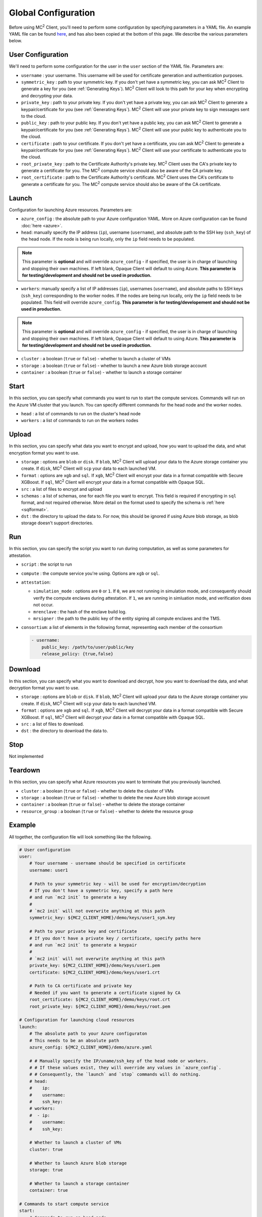 Global Configuration
====================
.. _conf:

Before using MC\ :sup:`2` Client, you'll need to perform some configuration by specifying parameters in a YAML file. An example YAML file can be found `here <https://github.com/mc2-project/mc2/blob/master/demo/config.yaml>`_, and has also been copied at the bottom of this page. We describe the various parameters below.

User Configuration
------------------
We'll need to perform some configuration for the user in the ``user`` section of the YAML file. Parameters are:

- ``username`` : your username. This username will be used for certificate generation and authentication purposes.

- ``symmetric_key`` : path to your symmetric key. If you don't yet have a symmetric key, you can ask MC\ :sup:`2` Client to generate a key for you (see :ref:`Generating Keys`). MC\ :sup:`2` Client will look to this path for your key when encrypting and decrypting your data.

- ``private_key`` : path to your private key. If you don't yet have a private key, you can ask MC\ :sup:`2` Client to generate a keypair/certificate for you (see :ref:`Generating Keys`). MC\ :sup:`2` Client will use your private key to sign messages sent to the cloud.

- ``public_key`` : path to your public key. If you don't yet have a public key, you can ask MC\ :sup:`2` Client to generate a keypair/certificate for you (see :ref:`Generating Keys`). MC\ :sup:`2` Client will use your public key to authenticate you to the cloud.

- ``certificate`` : path to your certificate. If you don't yet have a certificate, you can ask MC\ :sup:`2` Client to generate a keypair/certificate for you (see :ref:`Generating Keys`). MC\ :sup:`2` Client will use your certificate to authenticate you to the cloud.

- ``root_private_key`` : path to the Certificate Authority's private key. MC\ :sup:`2` Client uses the CA's private key to generate a certificate for you. The MC\ :sup:`2` compute service should also be aware of the CA private key.

- ``root_certificate`` : path to the Certificate Authority's certificate. MC\ :sup:`2` Client uses the CA's certificate to generate a certificate for you. The MC\ :sup:`2` compute service should also be aware of the CA certificate.

Launch
------
Configuration for launching Azure resources. Parameters are:

- ``azure_config`` : the absolute path to your Azure configuration YAML. More on Azure configuration can be found :doc:`here <azure>`.

- ``head``: manually specify the IP address (``ip``), username (``username``), and absolute path to the SSH key (``ssh_key``) of the head node. If the node is being run locally, only the ``ip`` field needs to be populated.

.. note::
	This parameter is **optional** and will override ``azure_config`` - if specified, the user is in charge of launching and stopping their own machines. If left blank, Opaque Client will default to using Azure. **This parameter is for testing/development and should not be used in production.**

- ``workers``: manually specify a list of IP addresses (``ip``), usernames (``username``), and absolute paths to SSH keys (``ssh_key``) corresponding to the worker nodes. If the nodes are being run locally, only the ``ip`` field needs to be populated.  This field will override ``azure_config``. **This parameter is for testing/developement and should not be used in production.**

.. note::
	This parameter is **optional** and will override ``azure_config`` - if specified, the user is in charge of launching and stopping their own machines. If left blank, Opaque Client will default to using Azure. **This parameter is for testing/development and should not be used in production.**

- ``cluster`` : a boolean (``true`` or ``false``) - whether to launch a cluster of VMs

- ``storage`` : a boolean (``true`` or ``false``) - whether to launch a new Azure blob storage account

- ``container`` : a boolean (``true`` or ``false``) - whether to launch a storage container


Start
-----
In this section, you can specify what commands you want to run to start the compute services. Commands will run on the Azure VM cluster that you launch. You can specify different commands for the head node and the worker nodes.

- ``head`` : a list of commands to run on the cluster's head node

- ``workers`` : a list of commands to run on the workers nodes

Upload
------
In this section, you can specify what data you want to encrypt and upload, how you want to upload the data, and what encryption format you want to use.

- ``storage`` : options are ``blob`` or ``disk``. If ``blob``, MC\ :sup:`2` Client will upload your data to the Azure storage container you create. If ``disk``, MC\ :sup:`2` Client will ``scp`` your data to each launched VM.

- ``format`` : options are ``xgb`` and ``sql``. If ``xgb``, MC\ :sup:`2` Client will encrypt your data in a format compatible with Secure XGBoost. If ``sql``, MC\ :sup:`2` Client will encrypt your data in a format compatible with Opaque SQL.

- ``src`` : a list of files to encrypt and upload

- ``schemas`` : a list of schemas, one for each file you want to encrypt. This field is required if encrypting in ``sql`` format, and not required otherwise. More detail on the format used to specify the schema is :ref:`here <sqlformat>`.

- ``dst`` : the directory to upload the data to. For now, this should be ignored if using Azure blob storage, as blob storage doesn't support directories.

Run
---
In this section, you can specify the script you want to run during computation, as well as some parameters for attestation.

- ``script`` : the script to run

- ``compute`` : the compute service you're using. Options are ``xgb`` or ``sql``.

- ``attestation``:

  - ``simulation_mode`` : options are ``0`` or ``1``. If ``0``, we are not running in simulation mode, and consequently should verify the compute enclaves during attestation. If ``1``, we are running in simluation mode, and verification does not occur.

  - ``mrenclave`` : the hash of the enclave build log.

  - ``mrsigner`` : the path to the public key of the entity signing all compute enclaves and the TMS.

- ``consortium``: a list of elements in the following format, representing each member of the consortium

  .. code-block:: yaml

    - username:
        public_key: /path/to/user/public/key
        release_policy: {true,false}

Download
--------
In this section, you can specify what you want to download and decrypt, how you want to download the data, and what decryption format you want to use.


- ``storage`` : options are ``blob`` or ``disk``. If ``blob``, MC\ :sup:`2` Client will upload your data to the Azure storage container you create. If ``disk``, MC\ :sup:`2` Client will ``scp`` your data to each launched VM.

- ``format`` : options are ``xgb`` and ``sql``. If ``xgb``, MC\ :sup:`2` Client will decrypt your data in a format compatible with Secure XGBoost. If ``sql``, MC\ :sup:`2` Client will decrypt your data in a format compatible with Opaque SQL.

- ``src`` : a list of files to download.

- ``dst`` : the directory to download the data to. 

Stop
----
Not implemented

Teardown
--------
In this section, you can specify what Azure resources you want to terminate that you previously launched.


- ``cluster`` : a boolean (``true`` or ``false``) - whether to delete the cluster of VMs

- ``storage`` : a boolean (``true`` or ``false``) - whether to delete the new Azure blob storage account

- ``container`` : a boolean (``true`` or ``false``) - whether to delete the storage container

- ``resource_group`` : a boolean (``true`` or ``false``) - whether to delete the resource group


Example
-------
All together, the configuration file will look something like the following.

.. code-block:: yaml

    # User configuration
    user:
        # Your username - username should be specified in certificate
        username: user1

        # Path to your symmetric key - will be used for encryption/decryption
        # If you don't have a symmetric key, specify a path here 
        # and run `mc2 init` to generate a key
        #
        # `mc2 init` will not overwrite anything at this path
        symmetric_key: ${MC2_CLIENT_HOME}/demo/keys/user1_sym.key

        # Path to your private key and certificate
        # If you don't have a private key / certificate, specify paths here
        # and run `mc2 init` to generate a keypair
        #
        # `mc2 init` will not overwrite anything at this path
        private_key: ${MC2_CLIENT_HOME}/demo/keys/user1.pem
        certificate: ${MC2_CLIENT_HOME}/demo/keys/user1.crt

        # Path to CA certificate and private key
        # Needed if you want to generate a certificate signed by CA
        root_certificate: ${MC2_CLIENT_HOME}/demo/keys/root.crt
        root_private_key: ${MC2_CLIENT_HOME}/demo/keys/root.pem

    # Configuration for launching cloud resources
    launch:
        # The absolute path to your Azure configuraton
        # This needs to be an absolute path
        azure_config: ${MC2_CLIENT_HOME}/demo/azure.yaml

        # # Manually specify the IP/uname/ssh_key of the head node or workers.
        # # If these values exist, they will override any values in `azure_config`.
        # # Consequently, the `launch` and `stop` commands will do nothing.
        # head:
        #    ip:
        #    username:
        #    ssh_key:
        # workers:
        #  - ip:
        #    username:
        #    ssh_key:

        # Whether to launch a cluster of VMs
        cluster: true

        # Whether to launch Azure blob storage
        storage: true

        # Whether to launch a storage container
        container: true

    # Commands to start compute service
    start:
        # Commands to run on head node
        head:
          - echo "Hello from head"

        # Commands to run on worker nodes
        workers:
          - echo "Hello from worker"

    # Configuration for `mc2 upload`
    upload:
        # Whether to upload data to Azure blob storage or disk
        # Allowed values are `blob` or `disk`
        # If `blob`, Azure CLI will be called to upload data
        # Else, `scp` will be used
        storage: blob

        # Encryption format to use
        # Options are `sql` if you want to use Opaque SQL
        # or `xgb` if you want to use Secure XGBoost
        format: sql

        # Files to encrypt and upload
        src:
          - ${MC2_CLIENT_HOME}/demo/data/opaquesql.csv

        # If you want to run Opaque SQL, you must also specify a schema,
        # one for each file you want to encrypt and upload
        schemas:
          - ${MC2_CLIENT_HOME}/demo/data/opaquesql_schema.json

        # Directory to upload data to
        dst:


    # Computation configuration
    run:
        # Script to run
        script: ${MC2_CLIENT_HOME}/demo/opaque_sql_demo.scala

        # Compute service you're using
        # Choices are `xgb` or `sql`
        compute: sql

        # Attestation configuration
        attestation:
            # Whether we are running in simulation mode
            # If 0 (False), we are _not_ running in simulation mode,
            # and should verify the attestation evidence
            simulation_mode: 0

            # MRENCLAVE value to check
            # MRENCLAVE is a hash of the enclave build log
            mrenclave: NULL

            # Path to MRSIGNER value to check
            # MRSIGNER is the key used to sign the built enclave
            mrsigner: ${MC2_CLIENT_HOME}/python-package/tests/keys/mc2_test_key.pub

    # Configuration for downloading results
    download:
        # Whether to upload data to Azure blob storage or disk
        # Allowed values are `blob` or `disk`
        # If `blob`, Azure CLI will be called to upload data
        # Else, `scp` will be used
        storage: blob

        # Format this data is encrypted with
        format: sql

        # Directory/file to download
        src:
          - results/opaque_sql_result

        # Local directory to download data to
        dst: results/

    # Configuration for stopping services
    stop:

    # Configuration for deleting Azure resources
    teardown:

        # Whether to terminate launched VMs
        cluster: true

        # Whether to terminate created Azure blob storage
        storage: true

        # Whether to terminate created storage container
        container: true
        resource_group: true
